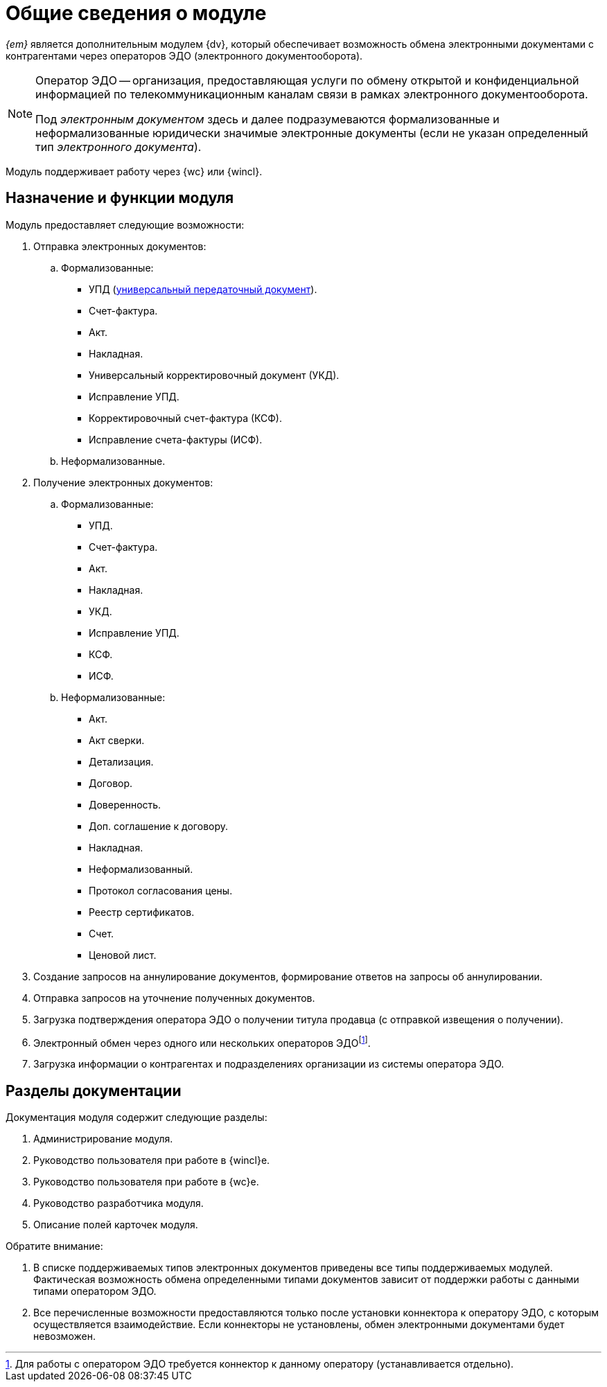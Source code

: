 = Общие сведения о модуле

[#general-info]
_{em}_ является дополнительным модулем {dv}, который обеспечивает возможность обмена электронными документами с контрагентами через операторов ЭДО (электронного документооборота).

[NOTE]
====
Оператор ЭДО -- организация, предоставляющая услуги по обмену открытой и конфиденциальной информацией по телекоммуникационным каналам связи в рамках электронного документооборота.

Под _электронным документом_ здесь и далее подразумеваются формализованные и неформализованные юридически значимые электронные документы (если не указан определенный тип _электронного документа_).
====

Модуль поддерживает работу через {wc} или {wincl}.

[#purpose-function]
== Назначение и функции модуля

.Модуль предоставляет следующие возможности:
. Отправка электронных документов:
.. Формализованные:
+
* УПД (https://www.diadoc.ru/docs/upd[универсальный передаточный документ]).
* Счет-фактура.
* Акт.
* Накладная.
* Универсальный корректировочный документ (УКД).
* Исправление УПД.
* Корректировочный счет-фактура (КСФ).
* Исправление счета-фактуры (ИСФ).
+
.. Неформализованные.
. Получение электронных документов:
.. Формализованные:
+
* УПД.
* Счет-фактура.
* Акт.
* Накладная.
* УКД.
* Исправление УПД.
* КСФ.
* ИСФ.
+
.. Неформализованные:
+
* Акт.
* Акт сверки.
* Детализация.
* Договор.
* Доверенность.
* Доп. соглашение к договору.
* Накладная.
* Неформализованный.
* Протокол согласования цены.
* Реестр сертификатов.
* Счет.
* Ценовой лист.
+
. Создание запросов на аннулирование документов, формирование ответов на запросы об аннулировании.
. Отправка запросов на уточнение полученных документов.
. Загрузка подтверждения оператора ЭДО о получении титула продавца (с отправкой извещения о получении).
. Электронный обмен через одного или нескольких операторов ЭДОfootnote:[Для работы с оператором ЭДО требуется коннектор к данному оператору (устанавливается отдельно).].
. Загрузка информации о контрагентах и подразделениях организации из системы оператора ЭДО.

[#doc-list]
== Разделы документации

.Документация модуля содержит следующие разделы:
. Администрирование модуля.
. Руководство пользователя при работе в {wincl}е.
. Руководство пользователя при работе в {wc}е.
. Руководство разработчика модуля.
. Описание полей карточек модуля.

.Обратите внимание:
****
. В списке поддерживаемых типов электронных документов приведены все типы поддерживаемых модулей. Фактическая возможность обмена определенными типами документов зависит от поддержки работы с данными типами оператором ЭДО.
. Все перечисленные возможности предоставляются только после установки коннектора к оператору ЭДО, с которым осуществляется взаимодействие. Если коннекторы не установлены, обмен электронными документами будет невозможен.
****
